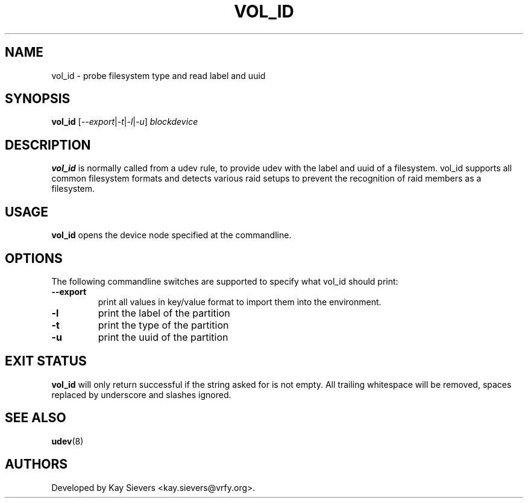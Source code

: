 .TH VOL_ID 8 "November 2005" "" "Linux Administrator's Manual"
.SH NAME
vol_id \- probe filesystem type and read label and uuid
.SH SYNOPSIS
.BI vol_id
[\fI--export\fP|\fI-t\fP|\fI-l\fP|\fI-u\fP] \fIblockdevice\fP
.SH "DESCRIPTION"
.B vol_id
is normally called from a udev rule, to provide udev with the
label and uuid of a filesystem. vol_id supports all common
filesystem formats and detects various raid setups to prevent
the recognition of raid members as a filesystem.
.SH USAGE
.B vol_id
opens the device node specified at the commandline.
.SH OPTIONS
The following commandline switches are supported to specify what vol_id
should print:
.TP
.BI --export
print all values in key/value format to import them into the environment.
.TP
.BI -l
print the label of the partition
.TP
.BI -t
print the type of the partition
.TP
.BI -u
print the uuid of the partition
.RE
.SH EXIT STATUS
.B vol_id
will only return successful if the string asked for is not empty.
All trailing whitespace will be removed, spaces replaced by underscore
and slashes ignored.
.SH SEE ALSO
.BR udev (8)
.SH AUTHORS
Developed by Kay Sievers <kay.sievers@vrfy.org>.

